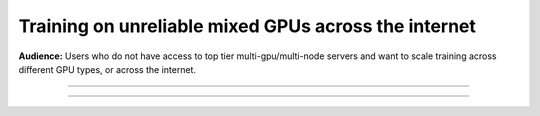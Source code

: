 .. _collaborative_training:

#####################################################
Training on unreliable mixed GPUs across the internet
#####################################################
**Audience:** Users who do not have access to top tier multi-gpu/multi-node servers and want to scale training across different GPU types, or across the internet.

----

.. raw:: html

    <div class="display-card-container">
        <div class="row">

.. Add callout items below this line

.. displayitem::
   :header: 1: Training across multiple machines over the internet
   :description: Quickly setup to start training on multiple machines.
   :col_css: col-md-4
   :button_link: collaborative_training_basic.html
   :height: 200
   :tag: basic

.. displayitem::
   :header: 2: Speed up training by enabling under-the-hood optimizations
   :description: Learn which flags to use with the `CollaborativeStrategy` to speed up training.
   :col_css: col-md-4
   :button_link: collaborative_training_intermediate.html
   :height: 200
   :tag: intermediate

.. displayitem::
   :header: 3: Save up to 80% on cloud costs with fault-tolerant training
   :description: Run on the cloud for 1/10th the price with fault-tolerant training.
   :col_css: col-md-4
   :button_link: collaborative_training_expert.html
   :height: 200
   :tag: expert


.. raw:: html

        </div>
    </div>

----
